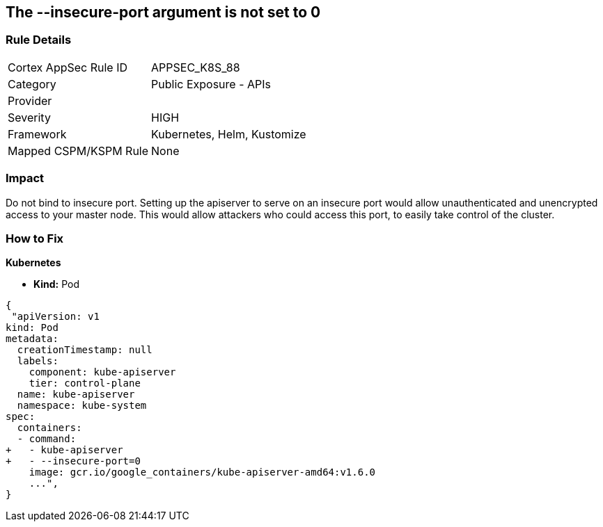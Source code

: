 == The --insecure-port argument is not set to 0
// '--insecure-port' argument not set to 0

=== Rule Details

[cols="1,2"]
|===
|Cortex AppSec Rule ID |APPSEC_K8S_88
|Category |Public Exposure - APIs
|Provider |
|Severity |HIGH
|Framework |Kubernetes, Helm, Kustomize
|Mapped CSPM/KSPM Rule |None
|===


=== Impact
Do not bind to insecure port.
Setting up the apiserver to serve on an insecure port would allow unauthenticated and unencrypted access to your master node.
This would allow attackers who could access this port, to easily take control of the cluster.

=== How to Fix


*Kubernetes* 


* *Kind:* Pod


[source,yaml]
----
{
 "apiVersion: v1
kind: Pod
metadata:
  creationTimestamp: null
  labels:
    component: kube-apiserver
    tier: control-plane
  name: kube-apiserver
  namespace: kube-system
spec:
  containers:
  - command:
+   - kube-apiserver
+   - --insecure-port=0
    image: gcr.io/google_containers/kube-apiserver-amd64:v1.6.0
    ...",
}
----

